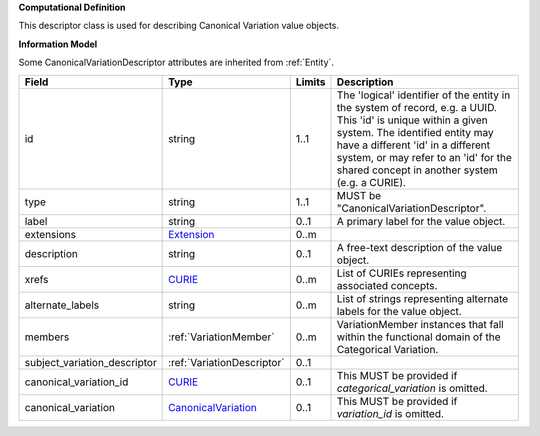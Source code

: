 **Computational Definition**

This descriptor class is used for describing Canonical Variation value objects.

**Information Model**

Some CanonicalVariationDescriptor attributes are inherited from :ref:`Entity`.

.. list-table::
   :class: clean-wrap
   :header-rows: 1
   :align: left
   :widths: auto
   
   *  - Field
      - Type
      - Limits
      - Description
   *  - id
      - string
      - 1..1
      - The 'logical' identifier of the entity in the system of record, e.g. a UUID. This 'id' is  unique within a given system. The identified entity may have a different 'id' in a different  system, or may refer to an 'id' for the shared concept in another system (e.g. a CURIE).
   *  - type
      - string
      - 1..1
      - MUST be "CanonicalVariationDescriptor".
   *  - label
      - string
      - 0..1
      - A primary label for the value object.
   *  - extensions
      - `Extension <core.json#/$defs/Extension>`_
      - 0..m
      - 
   *  - description
      - string
      - 0..1
      - A free-text description of the value object.
   *  - xrefs
      - `CURIE <core.json#/$defs/CURIE>`_
      - 0..m
      - List of CURIEs representing associated concepts.
   *  - alternate_labels
      - string
      - 0..m
      - List of strings representing alternate labels for the value object.
   *  - members
      - :ref:`VariationMember`
      - 0..m
      - VariationMember instances that fall within the functional domain of the Categorical Variation.
   *  - subject_variation_descriptor
      - :ref:`VariationDescriptor`
      - 0..1
      - 
   *  - canonical_variation_id
      - `CURIE <core.json#/$defs/CURIE>`_
      - 0..1
      - This MUST be provided if *categorical_variation* is omitted.
   *  - canonical_variation
      - `CanonicalVariation <catvars.json#/$defs/CanonicalVariation>`_
      - 0..1
      - This MUST be provided if *variation_id* is omitted.

